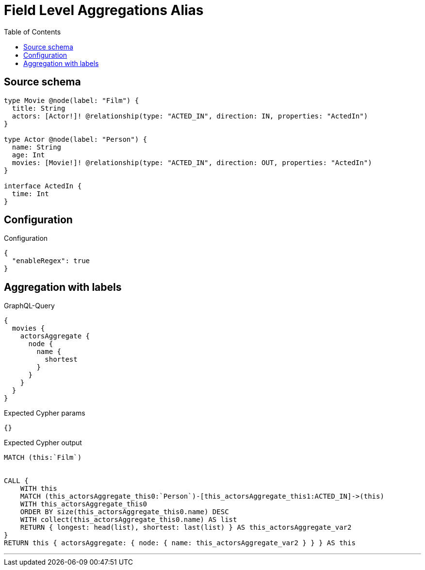 :toc:

= Field Level Aggregations Alias

== Source schema

[source,graphql,schema=true]
----
type Movie @node(label: "Film") {
  title: String
  actors: [Actor!]! @relationship(type: "ACTED_IN", direction: IN, properties: "ActedIn")
}

type Actor @node(label: "Person") {
  name: String
  age: Int
  movies: [Movie!]! @relationship(type: "ACTED_IN", direction: OUT, properties: "ActedIn")
}

interface ActedIn {
  time: Int
}
----

== Configuration

.Configuration
[source,json,schema-config=true]
----
{
  "enableRegex": true
}
----
== Aggregation with labels

.GraphQL-Query
[source,graphql]
----
{
  movies {
    actorsAggregate {
      node {
        name {
          shortest
        }
      }
    }
  }
}
----

.Expected Cypher params
[source,json]
----
{}
----

.Expected Cypher output
[source,cypher]
----
MATCH (this:`Film`)


CALL {
    WITH this
    MATCH (this_actorsAggregate_this0:`Person`)-[this_actorsAggregate_this1:ACTED_IN]->(this)
    WITH this_actorsAggregate_this0
    ORDER BY size(this_actorsAggregate_this0.name) DESC
    WITH collect(this_actorsAggregate_this0.name) AS list
    RETURN { longest: head(list), shortest: last(list) } AS this_actorsAggregate_var2
}
RETURN this { actorsAggregate: { node: { name: this_actorsAggregate_var2 } } } AS this
----

'''

